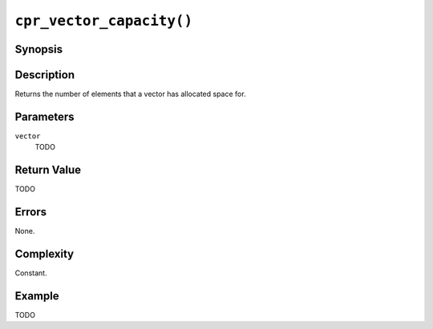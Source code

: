 ``cpr_vector_capacity()``
=========================

Synopsis
--------

.. describe:: #include <cpr/vector.h>

.. c:function:: size_t cpr_vector_capacity(const cpr_vector_t* vector)

Description
-----------

Returns the number of elements that a vector has allocated space for.

Parameters
----------

``vector``
   TODO

Return Value
------------

TODO

Errors
------

None.

Complexity
----------

Constant.

Example
-------

TODO
